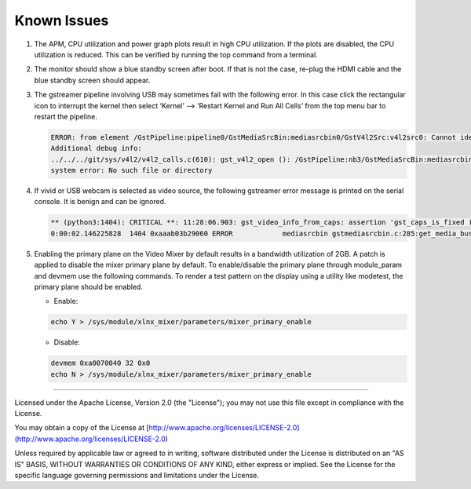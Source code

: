 Known Issues
============
#. The APM, CPU utilization and power graph plots result in high CPU
   utilization. If the plots are disabled, the CPU utilization is reduced. This
   can be verified by running the top command from a terminal.

#. The monitor should show a blue standby screen after boot. If that is not the
   case, re-plug the HDMI cable and the blue standby screen should appear.

#. The gstreamer pipeline involving USB may sometimes fail with the following
   error. In this case click the rectangular icon to interrupt the kernel then
   select ‘Kernel’ --> ‘Restart Kernel and Run All Cells’ from the top menu bar
   to restart the pipeline.

   .. code-block:: bash

        ERROR: from element /GstPipeline:pipeline0/GstMediaSrcBin:mediasrcbin0/GstV4l2Src:v4l2src0: Cannot identify device '/dev/video3'.
        Additional debug info:
	../../../git/sys/v4l2/v4l2_calls.c(610): gst_v4l2_open (): /GstPipeline:nb3/GstMediaSrcBin:mediasrcbin0/GstV4l2Src:v4l2src0:
	system error: No such file or directory

#. If vivid or USB webcam is selected as video source, the following gstreamer
   error message is printed on the serial console. It is benign and can be
   ignored.

   .. code-block:: bash

        ** (python3:1404): CRITICAL **: 11:28:06.903: gst_video_info_from_caps: assertion 'gst_caps_is_fixed (caps)' failed
        0:00:02.146225828  1404 0xaaab03b29060 ERROR            mediasrcbin gstmediasrcbin.c:285:get_media_bus_format: Gst Fourcc 64205312 not handled

#. Enabling the primary plane on the Video Mixer by default results in a
   bandwidth utilization of 2GB. A patch is applied to disable the mixer primary
   plane by default. To enable/disable the primary plane through module_param
   and devmem use the following commands. To render a test pattern on the
   display using a utility like modetest, the primary plane should be enabled.

   * Enable:

   .. code-block:: bash

	echo Y > /sys/module/xlnx_mixer/parameters/mixer_primary_enable

   * Disable:

   .. code-block:: bash

	devmem 0xa0070040 32 0x0
	echo N > /sys/module/xlnx_mixer/parameters/mixer_primary_enable

,,,,,

Licensed under the Apache License, Version 2.0 (the "License"); you may not use this file
except in compliance with the License.

You may obtain a copy of the License at
[http://www.apache.org/licenses/LICENSE-2.0](http://www.apache.org/licenses/LICENSE-2.0)


Unless required by applicable law or agreed to in writing, software distributed under the
License is distributed on an "AS IS" BASIS, WITHOUT WARRANTIES OR CONDITIONS OF ANY KIND,
either express or implied. See the License for the specific language governing permissions
and limitations under the License.
